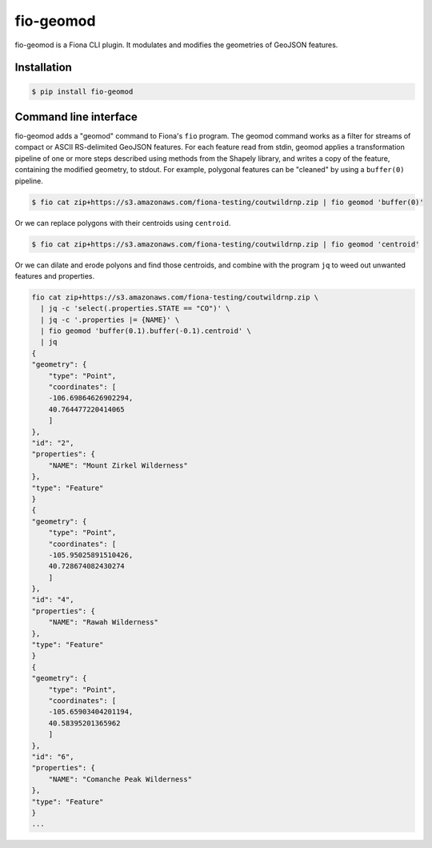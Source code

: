 fio-geomod
==========

fio-geomod is a Fiona CLI plugin. It modulates and modifies the geometries of
GeoJSON features.

Installation
------------

.. code-block:: console

   $ pip install fio-geomod

Command line interface
----------------------

fio-geomod adds a "geomod" command to Fiona's ``fio`` program. The geomod
command works as a filter for streams of compact or ASCII RS-delimited GeoJSON
features. For each feature read from stdin, geomod applies a transformation
pipeline of one or more steps described using methods from the Shapely library,
and writes a copy of the feature, containing the modified geometry, to stdout.
For example, polygonal features can be "cleaned" by using a ``buffer(0)``
pipeline.

.. code-block:: console

    $ fio cat zip+https://s3.amazonaws.com/fiona-testing/coutwildrnp.zip | fio geomod 'buffer(0)'

Or we can replace polygons with their centroids using ``centroid``.

.. code-block:: console

    $ fio cat zip+https://s3.amazonaws.com/fiona-testing/coutwildrnp.zip | fio geomod 'centroid'

Or we can dilate and erode polyons and find those centroids, and combine with
the program ``jq`` to weed out unwanted features and properties.

.. code-block:: console

    fio cat zip+https://s3.amazonaws.com/fiona-testing/coutwildrnp.zip \
      | jq -c 'select(.properties.STATE == "CO")' \
      | jq -c '.properties |= {NAME}' \
      | fio geomod 'buffer(0.1).buffer(-0.1).centroid' \
      | jq
    {
    "geometry": {
        "type": "Point",
        "coordinates": [
        -106.69864626902294,
        40.764477220414065
        ]
    },
    "id": "2",
    "properties": {
        "NAME": "Mount Zirkel Wilderness"
    },
    "type": "Feature"
    }
    {
    "geometry": {
        "type": "Point",
        "coordinates": [
        -105.95025891510426,
        40.728674082430274
        ]
    },
    "id": "4",
    "properties": {
        "NAME": "Rawah Wilderness"
    },
    "type": "Feature"
    }
    {
    "geometry": {
        "type": "Point",
        "coordinates": [
        -105.65903404201194,
        40.58395201365962
        ]
    },
    "id": "6",
    "properties": {
        "NAME": "Comanche Peak Wilderness"
    },
    "type": "Feature"
    }
    ...
